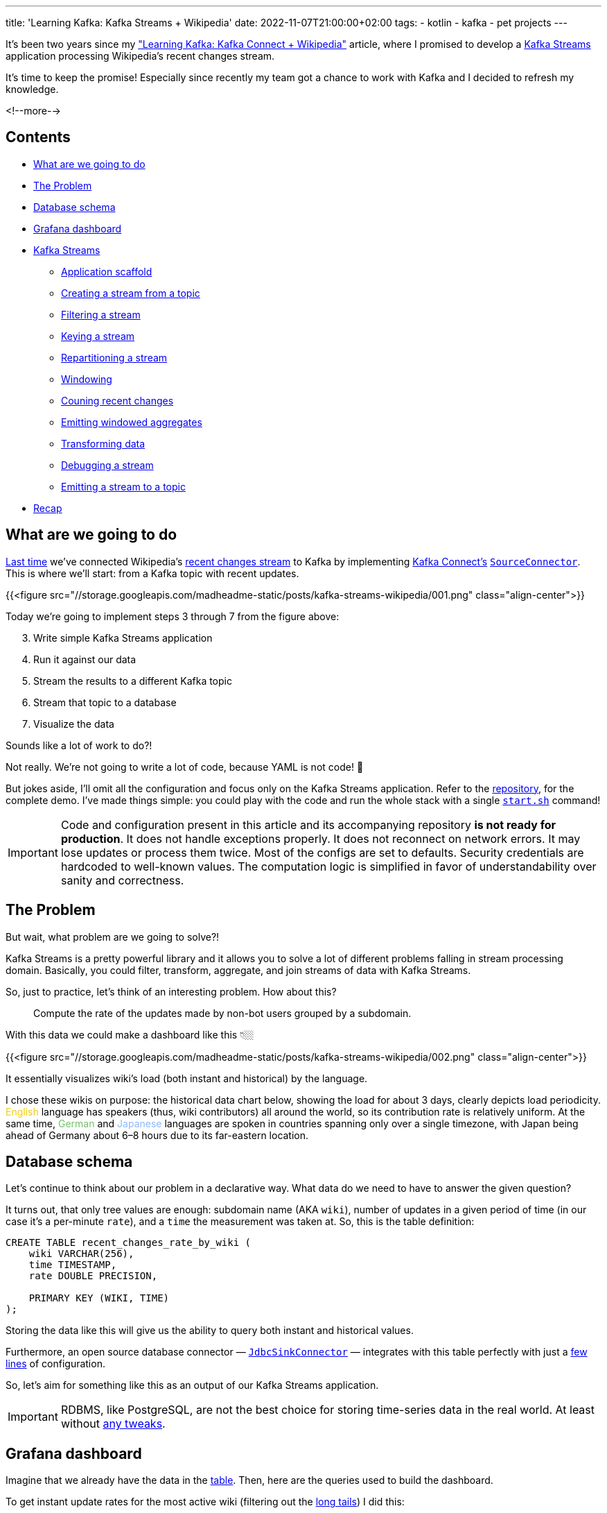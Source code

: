---
title: 'Learning Kafka: Kafka Streams + Wikipedia'
date: 2022-11-07T21:00:00+02:00
tags:
  - kotlin
  - kafka
  - pet projects
---

It's been two years since my link:../kafka-connect-wikipedia["Learning Kafka: Kafka Connect + Wikipedia"] article, where I promised to develop a https://kafka.apache.org/documentation/streams[Kafka Streams] application processing Wikipedia's recent changes stream.

It's time to keep the promise!
Especially since recently my team got a chance to work with Kafka and I decided to refresh my knowledge.

<!--more-->

## Contents

* <<agenda, What are we going to do>>
* <<problem, The Problem>>
* <<database, Database schema>>
* <<grafana, Grafana dashboard>>
* <<streams, Kafka Streams>>
** <<scaffold, Application scaffold>>
** <<stream, Creating a stream from a topic>>
** <<filter, Filtering a stream>>
** <<selectKey, Keying a stream>>
** <<groupByKey, Repartitioning a stream>>
** <<windowedBy, Windowing>>
** <<count, Couning recent changes>>
** <<toStream, Emitting windowed aggregates>>
** <<map, Transforming data>>
** <<peek, Debugging a stream>>
** <<to, Emitting a stream to a topic>>
* <<recap, Recap>>

[#agenda]
## What are we going to do

link:../kafka-connect-wikipedia[Last time] we've connected Wikipedia's https://en.wikipedia.org/wiki/Special:RecentChanges[recent changes stream] to Kafka by implementing https://kafka.apache.org/documentation/#connect[Kafka Connect's] https://kafka.apache.org/32/javadoc/org/apache/kafka/connect/source/SourceConnector.html[``SourceConnector``].
This is where we'll start: from a Kafka topic with recent updates.

{{<figure src="//storage.googleapis.com/madheadme-static/posts/kafka-streams-wikipedia/001.png" class="align-center">}}

Today we're going to implement steps 3 through 7 from the figure above:

[start = 3]
. Write simple Kafka Streams application
. Run it against our data
. Stream the results to a different Kafka topic
. Stream that topic to a database
. Visualize the data

Sounds like a lot of work to do?!

Not really.
We're not going to write a lot of code, because YAML is not code! 😬

But jokes aside, I'll omit all the configuration and focus only on the Kafka Streams application.
Refer to the https://github.com/madhead/learning-kafka[repository], for the complete demo.
I've made things simple: you could play with the code and run the whole stack with a single https://github.com/madhead/learning-kafka/blob/master/start.sh[``start.sh``] command!

[IMPORTANT]
====
Code and configuration present in this article and its accompanying repository **is not ready for production**.
It does not handle exceptions properly.
It does not reconnect on network errors.
It may lose updates or process them twice.
Most of the configs are set to defaults.
Security credentials are hardcoded to well-known values.
The computation logic is simplified in favor of understandability over sanity and correctness.
====

[#problem]
## The Problem

But wait, what problem are we going to solve?!

Kafka Streams is a pretty powerful library and it allows you to solve a lot of different problems falling in stream processing domain.
Basically, you could filter, transform, aggregate, and join streams of data with Kafka Streams.

So, just to practice, let's think of an interesting problem.
How about this?

[quote]
Compute the rate of the updates made by non-bot users grouped by a subdomain.

With this data we could make a dashboard like this 👇🏼

{{<figure src="//storage.googleapis.com/madheadme-static/posts/kafka-streams-wikipedia/002.png" class="align-center">}}

It essentially visualizes wiki's load (both instant and historical) by the language.

I chose these wikis on purpose: the historical data chart below, showing the load for about 3 days, clearly depicts load periodicity.
+++<span style="color: #f2cc0c">English</span>+++ language has speakers (thus, wiki contributors) all around the world, so its contribution rate is relatively uniform.
At the same time, +++<span style="color: #73bf69">German</span>+++ and +++<span style="color: #8ab8ff">Japanese</span>+++ languages are spoken in countries spanning only over a single timezone, with Japan being ahead of Germany about 6–8 hours due to its far-eastern location.

[#database]
## Database schema

Let's continue to think about our problem in a declarative way.
What data do we need to have to answer the given question?

It turns out, that only tree values are enough: subdomain name (AKA `wiki`), number of updates in a given period of time (in our case it's a per-minute `rate`), and a `time` the measurement was taken at.
So, this is the table definition:

[source, sql]
----
CREATE TABLE recent_changes_rate_by_wiki (
    wiki VARCHAR(256),
    time TIMESTAMP,
    rate DOUBLE PRECISION,

    PRIMARY KEY (WIKI, TIME)
);
----

Storing the data like this will give us the ability to query both instant and historical values.

Furthermore, an open source database connector — https://docs.confluent.io/kafka-connect-jdbc/current/sink-connector/index.html[``JdbcSinkConnector``] — integrates with this table perfectly with just a https://github.com/madhead/learning-kafka/blob/master/kafka/postgres-sink-connector/connector.properties[few lines] of configuration.

So, let's aim for something like this as an output of our Kafka Streams application.

[IMPORTANT]
====
RDBMS, like PostgreSQL, are not the best choice for storing time-series data in the real world.
At least without https://timescale.com[any tweaks].
====

[#grafana]
## Grafana dashboard

Imagine that we already have the data in the <<database, table>>.
Then, here are the queries used to build the dashboard.

.To get instant update rates for the most active wiki (filtering out the https://en.wikipedia.org/wiki/Long_tail[long tails]) I did this:
[source, sql]
----
SELECT wiki, rate
FROM (SELECT wiki, time, rate, ROW_NUMBER() OVER (PARTITION BY wiki ORDER BY time DESC) RN
      FROM recent_changes_rate_by_wiki
      WHERE rate > 5
        AND time > NOW() - INTERVAL '1 minute') tmp
WHERE RN = 1
ORDER BY wiki;
----

.To calculate the historical update rates I did this:
[source, sql]
----
SELECT
  $__timeGroupAlias("time",$__interval),
  wiki AS metric,
  avg(rate) AS "rate"
FROM recent_changes_rate_by_wiki
WHERE
  $__timeFilter("time") AND
  wiki IN ($wiki)
GROUP BY 1,2
ORDER BY 1,2
----

Actually, I didn't write the last query myself.
Instead, I used Grafana's query builder to make it.
You may notice those https://grafana.com/docs/grafana/latest/datasources/postgres/#macros[macroses], starting with the dollar sign.
They are expanded by Grafana and allow you selecting time ranges and adjusting data granularity.
The idea is that no matter how big is the time range you've selected in the UI, Grafana will query for a constant number of data points, let's say 100.
If it don't do that, selecting bigger time ranges will result in more data points, which will result in degraded UI performance.

[#streams]
## Kafka Streams

Now, with steps 5, 6, and 7 from our <<agenda, agenda>> covered, let's get __on-topic__.
No puns: let's get our data processed by a Kafka Streams application and put into the destination topic.

Having in mind our original goal…

[quote]
Compute the rate of the updates made by non-bot users grouped by a subdomain.

…I see the implementation this way:

. Filter out all the updates made by bots
. Chunk the updates into one-minute windows
. For every window, count the number of the updates grouped by their wikis
. Stream the results out into the topic <<#database, connected>> to the database

This is a high-level strategy, the implementation requires a few technical additions, caused by the way Kafka Streams work.

[#scaffold]
### Application scaffold

The first thing to understand, is that every Kafka Streams application is just a regular standalone JVM application, i.e. it's a good old `main()` function.
Unlike link:../kafka-connect-wikipedia[connectors in the distributed mode], Kafka Streams applications are not "embedded" or "plugged into" anywhere, they run on their own.
All the coordination and workload distribution is done by Kafka's own means, like topic partitions and consumer groups.

The purpose of this `main()` method is to build a topology of one or more data streams, i.e. a graph of processing nodes operating on the data.
These data streams could do a lot of things, ranging from simple stateless filtering to stateful aggregations and joins.

The entrypoint to these APIs is  a https://kafka.apache.org/32/javadoc/org/apache/kafka/streams/StreamsBuilder.html[`StreamsBuilder`]:

[source, kotlin]
----
val streamsBuilder = StreamsBuilder()
----

`StreamBuilder` allows developers to create https://kafka.apache.org/32/javadoc/org/apache/kafka/streams/kstream/KStream.html[``KStream``s] and https://kafka.apache.org/32/javadoc/org/apache/kafka/streams/kstream/KTable.html[``KTable``s]:

[source, kotlin]
----
streamsBuilder.stream(…)

streamsBuilder.table(…)
----

Streams and tables are meat and bones of Kafka Streams applications, they are the two fulcrums of the whole Kafka Stream API.
We'll explore some of their methods in the later steps.

As you might expect from a `-Builder` class, `StreamsBuilder` builds something.
What you might not expect, is that it builds a https://kafka.apache.org/32/javadoc/org/apache/kafka/streams/Topology.html[`Topology`], and not something named `Streams`.
One nice method of a `Topology` is https://kafka.apache.org/32/javadoc/org/apache/kafka/streams/Topology.html#describe()[`describe()`], which returns a printable topology representation, useful for troubleshooting purposes.

[source, kotlin]
----
val topology = streamsBuilder.build()

logger.info(topology.describe())
----

Finaly, a topology is combined with Kafka connection porperties to build a https://kafka.apache.org/32/javadoc/org/apache/kafka/streams/KafkaStreams.html[`KafkaStreams`] instance:

[source, kotlin]
----
val kafkaStreams = KafkaStreams(topology, streamsProperties(bootStrapServers))

kafkaStreams.start()
----

Combining everything together, a typical Kafka Streams application looks like this:

[source, kotlin]
----
fun main(args: Array<String>) {
    val streamsBuilder = StreamsBuilder()

    streamsBuilder
        .stream(…)
        .<operations>
    streamsBuilder
        .table(…)
        .<operations>
    // more streams and tables

    val topology = streamsBuilder.build()

    val kafkaStreams = KafkaStreams(topology, streamsProperties(bootStrapServers))

    kafkaStreams.start()
}
----

Now, let's focus on the `KStream` API and solve our task.

[#stream]
### Creating a stream from a topic

A stream usually starts from a regular Kafka topic.
The only required parameter is topic's name, but an additional https://kafka.apache.org/32/javadoc/org/apache/kafka/streams/kstream/Consumed.html[`Consumed`] argument could be passed to fine-grain this step.

[source, kotlin]
----
streamsBuilder.stream(
    "mediawiki.recentchange",
    Consumed
        .`as`<Void, RecentChange>("wikipedia_recent_changes_stream")
        .withValueSerde(RecentChangeSerde)
        .withTimestampExtractor(RecentChangeTimestampExtractor)
        .withOffsetResetPolicy(Topology.AutoOffsetReset.LATEST),
)
----

Here, the second `Consumed` parameter controls the way the topic is consumed:

. The resulting data stream would have keys of type `Void` (i.e. no keys) and values of type `RecentChange`
. The step is given a name: `wikipedia_recent_changes_stream`.
Naming steps is optional — Kafka Streams will generate names if omitted  — but useful for debugging purposes.
. Values are deserialized using a https://github.com/madhead/learning-kafka/blob/master/kafka/stream/src/main/kotlin/me/madhead/kafka/kafka/stream/RecentChangeSerde.kt[`RecentChangeSerde`] instance.
It just turns JSONs into objects.
. Records are assigned a time using a https://github.com/madhead/learning-kafka/blob/master/kafka/stream/src/main/kotlin/me/madhead/kafka/kafka/stream/RecentChangeTimestampExtractor.kt[`RecentChangeTimestampExtractor`] instance.
It returns update's timestamp.
https://kafka.apache.org/20/documentation/streams/core-concepts#streams_time[Timestamping] records is important for time-based windowing.
. Finally, the https://docs.confluent.io/platform/current/clients/consumer.html#offset-management[offset reset policy] is set to `LATEST`, which means that our Kafka Streams application will just drop unprocessed records in case of any downtimes.

[#filter]
### Filtering a stream

Next, we should drop all the updates made by bots.
Let's also drop the updates for unknown wikis, if any.

[source, kotlin]
----
filter(
    { _, value -> value.bot == false && value.wiki != null },
    Named.`as`("filter_updates_from_bots_and_unknown_wikis"),
)
----

Here and below, https://kafka.apache.org/32/javadoc/org/apache/kafka/streams/kstream/Named.html[`Named`] parameters are used to assign names to steps, in a way simiar to `Consumed` above.

[#selectKey]
### Keying a stream

Now it's a perfect time to assign keys to records.
Unsurprisingly, the key is the `wiki` field:

[source, kotlin]
----
selectKey(
    { _, value -> value.wiki!! },
    Named.`as`("key_by_wiki"),
)
----

Keying the stream is one of the most important operations.
Kafka Streams uses keys to determine topic partitions for records.
All the records with the same key will be appended to the same partition.

[#groupByKey]
### Repartitioning a stream

[source, kotlin]
----
groupByKey(
    Grouped
        .`as`<String?, RecentChange?>("group_by_wiki")
        .withKeySerde(Serdes.String())
        .withValueSerde(RecentChangeSerde)
)
----

[#windowedBy]
### Windowing

[source, kotlin]
----
windowedBy(
    TimeWindows
        .ofSizeAndGrace(1.minutes.toJavaDuration(), 15.seconds.toJavaDuration())
        .advanceBy(5.seconds.toJavaDuration()),
)
----

[#count]
### Couning recent changes

[source, kotlin]
----
count(
    Materialized
        .`as`<String?, Long?, WindowStore<Bytes, ByteArray>?>("mediawiki.recentchange.by_wiki")
        .withKeySerde(Serdes.String())
        .withValueSerde(Serdes.Long())
        .withCachingDisabled()
)
----

[#toStream]
### Emitting windowed aggregates

[source, kotlin]
----
suppress(
    Suppressed.untilWindowCloses(Suppressed.BufferConfig.unbounded()),
)
----

[source, kotlin]
----
toStream(
    Named.`as`("ktable_to_kstream")
)
----

[#map]
### Transforming data

[source, kotlin]
----
map(
    { key, value -> KeyValue(key.key(), constructPayloadWithSchema(key.key(), value, key.window().end())) },
    Named.`as`("prepare_payload_with_schema")
)
----

[#peek]
### Debugging a stream

[source, kotlin]
----
peek(
    { key, value -> logger.debug { SimpleMessage("$key: $value") } },
    Named.`as`("debug_the_stream"),
)
----

[#to]
### Emitting a stream to a topic

[source, kotlin]
----
to(
    sinkTopic,
    Produced
        .`as`<String?, String?>("wikipedia_recent_changes_stream_rate_per_minute_by_wiki")
        .withKeySerde(Serdes.String())
        .withValueSerde(Serdes.String())
)
----

[#recap]
## Recap
